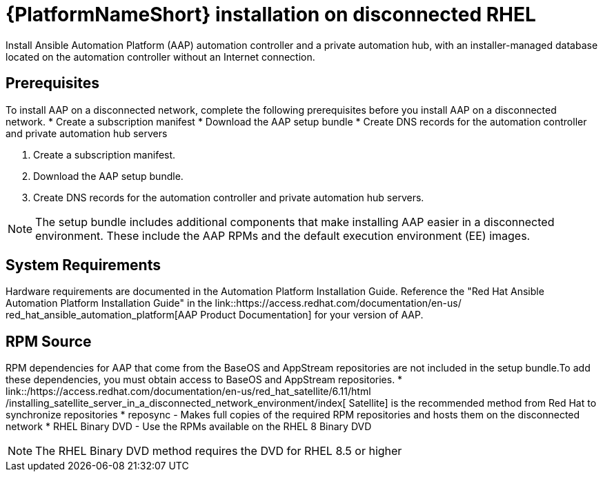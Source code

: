 

[id="con-aap-installation-on-disconnected-rhel_{context}"]


= {PlatformNameShort} installation on disconnected RHEL

[role="_abstract"]
Install Ansible Automation Platform (AAP) automation controller and a private automation hub, with an installer-managed database located on the automation controller without an Internet connection.

== Prerequisites

To install AAP on a disconnected network, complete the following prerequisites
before you install AAP on a disconnected network.
* Create a subscription manifest
* Download the AAP setup bundle
* Create DNS records for the automation controller and private automation hub
servers

. Create a subscription manifest.
. Download the AAP setup bundle.
. Create DNS records for the automation controller and private automation hub servers.

NOTE: The setup bundle includes additional components that make installing AAP easier in a disconnected environment. These include the AAP RPMs and the default execution environment (EE) images.

== System Requirements

Hardware requirements are documented in the Automation Platform Installation Guide. Reference the "Red Hat Ansible Automation Platform Installation Guide" in the
link::https://access.redhat.com/documentation/en-us/
red_hat_ansible_automation_platform[AAP Product Documentation]
for your version of AAP.


== RPM Source

RPM dependencies for AAP that come from the BaseOS and AppStream repositories are not included in the setup bundle.To add these dependencies, you must obtain access to BaseOS and AppStream repositories.
*
link::/https://access.redhat.com/documentation/en-us/red_hat_satellite/6.11/html
/installing_satellite_server_in_a_disconnected_network_environment/index[
Satellite] is the recommended method from Red Hat to synchronize repositories
* reposync - Makes full copies of the required RPM repositories and hosts them on the disconnected network
* RHEL Binary DVD - Use the RPMs available on the RHEL 8 Binary DVD

NOTE: The RHEL Binary DVD method requires the DVD for RHEL 8.5 or higher
